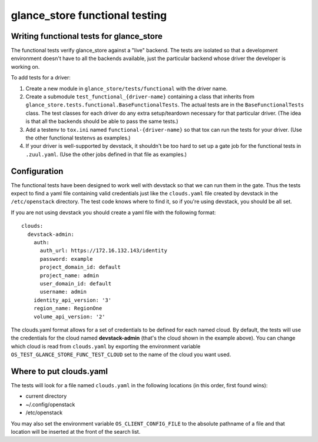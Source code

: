 ===============================
glance_store functional testing
===============================

Writing functional tests for glance_store
-----------------------------------------

The functional tests verify glance_store against a "live" backend.  The tests
are isolated so that a development environment doesn't have to all the backends
available, just the particular backend whose driver the developer is working
on.

To add tests for a driver:

1. Create a new module in ``glance_store/tests/functional`` with the driver
   name.

2. Create a submodule ``test_functional_{driver-name}`` containing a class
   that inherits from ``glance_store.tests.functional.BaseFunctionalTests``.
   The actual tests are in the ``BaseFunctionalTests`` class.  The test
   classes for each driver do any extra setup/teardown necessary for that
   particular driver.  (The idea is that all the backends should be able to
   pass the same tests.)

3. Add a testenv to ``tox.ini`` named ``functional-{driver-name}`` so
   that tox can run the tests for your driver.  (Use the other functional
   testenvs as examples.)

4. If your driver is well-supported by devstack, it shouldn't be too hard
   to set up a gate job for the functional tests in ``.zuul.yaml``.  (Use
   the other jobs defined in that file as examples.)


Configuration
-------------

The functional tests have been designed to work well with devstack so that
we can run them in the gate.  Thus the tests expect to find a yaml file
containing valid credentials just like the ``clouds.yaml`` file created by
devstack in the ``/etc/openstack`` directory.  The test code knows where
to find it, so if you're using devstack, you should be all set.

If you are not using devstack you should create a yaml file with the following
format::

 clouds:
   devstack-admin:
     auth:
       auth_url: https://172.16.132.143/identity
       password: example
       project_domain_id: default
       project_name: admin
       user_domain_id: default
       username: admin
     identity_api_version: '3'
     region_name: RegionOne
     volume_api_version: '2'

The clouds.yaml format allows for a set of credentials to be defined for each
named cloud.  By default, the tests will use the credentials for the cloud
named **devstack-admin** (that's the cloud shown in the example above).  You
can change which cloud is read from ``clouds.yaml`` by exporting the
environment variable ``OS_TEST_GLANCE_STORE_FUNC_TEST_CLOUD`` set to the name
of the cloud you want used.

Where to put clouds.yaml
------------------------

The tests will look for a file named ``clouds.yaml`` in the
following locations (in this order, first found wins):

* current directory
* ~/.config/openstack
* /etc/openstack

You may also set the environment variable ``OS_CLIENT_CONFIG_FILE``
to the absolute pathname of a file and that location will be
inserted at the front of the search list.
